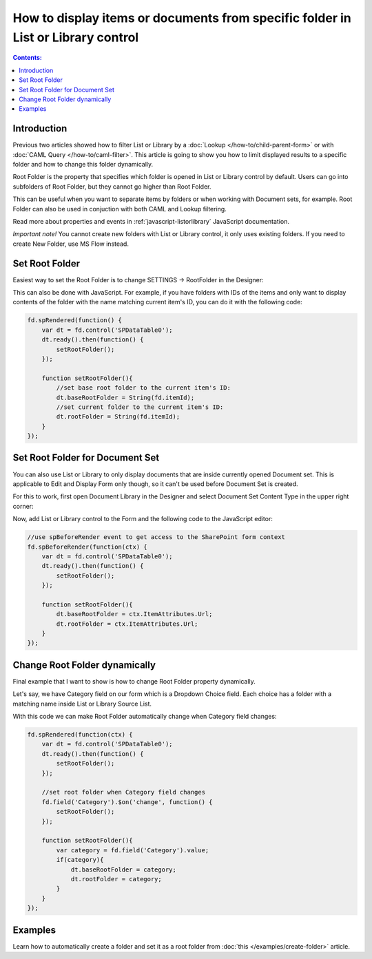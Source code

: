 .. title:: Show docs from one folder only in List or Library control

.. meta::
   :description: How to limit List or Library displayed results to a specific folder and how to change this folder with JavaScript


How to display items or documents from specific folder in List or Library control
===================================================================================

.. contents:: Contents:
 :local:
 :depth: 1

Introduction
--------------------------------------------------
Previous two articles showed how to filter List or Library by a :doc:`Lookup </how-to/child-parent-form>` or with :doc:`CAML Query </how-to/caml-filter>`.
This article is going to show you how to limit displayed results to a specific folder and how to change this folder dynamically.

Root Folder is the property that specifies which folder is opened in List or Library control by default. 
Users can go into subfolders of Root Folder, but they cannot go higher than Root Folder.

This can be useful when you want to separate items by folders or when working with Document sets, for example.
Root Folder can also be used in conjuction with both CAML and Lookup filtering.

Read more about properties and events in :ref:`javascript-listorlibrary` JavaScript documentation.

*Important note!* You cannot create new folders with List or Library control, it only uses existing folders. If you need to create New Folder, use MS Flow instead.

Set Root Folder
--------------------------------------------------
Easiest way to set the Root Folder is to change SETTINGS → RootFolder in the Designer:

.. image:: ../images/how-to/root-folder/1_Root_Folder.png
   :alt: Setting Root Folder in the Designer

This can also be done with JavaScript. For example, if you have folders with IDs of the items 
and only want to display contents of the folder with the name matching current item's ID, you can do it with the following code:

.. code-block:: javascript

    fd.spRendered(function() {
        var dt = fd.control('SPDataTable0');
        dt.ready().then(function() {
            setRootFolder();
        });

        function setRootFolder(){
            //set base root folder to the current item's ID:
            dt.baseRootFolder = String(fd.itemId);
            //set current folder to the current item's ID:
            dt.rootFolder = String(fd.itemId);
        }
    });

Set Root Folder for Document Set
--------------------------------------------------
You can also use List or Library to only display documents that are inside currently opened Document set. This is applicable to Edit and Display Form only though, 
so it can't be used before Document Set is created.

For this to work, first open Document Library in the Designer and select Document Set Content Type in the upper right corner:

.. image:: ../images/how-to/root-folder/2_Doc_Set.png
   :alt: Opening Doc Set in the Designer

Now, add List or Library control to the Form and the following code to the JavaScript editor:

.. code-block:: javascript

    //use spBeforeRender event to get access to the SharePoint form context
    fd.spBeforeRender(function(ctx) {
        var dt = fd.control('SPDataTable0');
        dt.ready().then(function() {
            setRootFolder();
        });

        function setRootFolder(){
            dt.baseRootFolder = ctx.ItemAttributes.Url;
            dt.rootFolder = ctx.ItemAttributes.Url;
        }
    });


Change Root Folder dynamically
--------------------------------------------------
Final example that I want to show is how to change Root Folder property dynamically. 

Let's say, we have Category field on our form which is a Dropdown Choice field. Each choice has a folder with a matching name inside List or Library Source List.

With this code we can make Root Folder automatically change when Category field changes:

.. code-block:: javascript

    fd.spRendered(function(ctx) {
        var dt = fd.control('SPDataTable0');
        dt.ready().then(function() {
            setRootFolder();
        });

        //set root folder when Category field changes
        fd.field('Category').$on('change', function() {
            setRootFolder();
        });

        function setRootFolder(){
            var category = fd.field('Category').value;
            if(category){
                dt.baseRootFolder = category;
                dt.rootFolder = category;
            }
        }
    });

Examples
-----------------------------------------------------

Learn how to automatically create a folder and set it as a root folder from :doc:`this </examples/create-folder>` article.